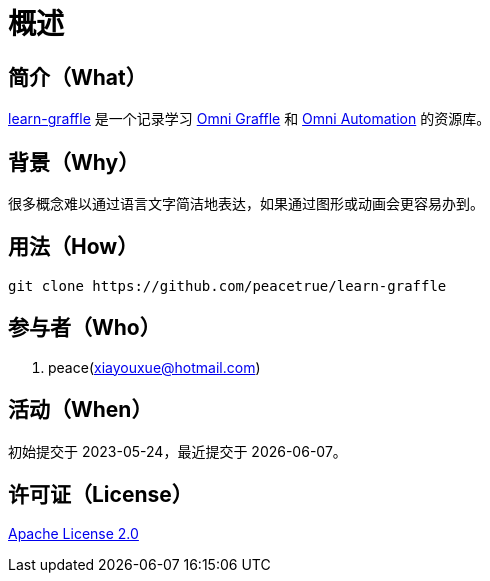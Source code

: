 = 概述
:website: https://peacetrue.github.io
:app-group: com.github.peacetrue.learn
:app-name: learn-graffle
:omnigraffle: https://support.omnigroup.com/documentation/omnigraffle/mac/7.19/en/
:omniautomation: https://www.omni-automation.com/

//@formatter:off

== 简介（What）

{website}/{app-name}/[{app-name}] 是一个记录学习 {omnigraffle}[Omni Graffle^] 和 {omniautomation}[Omni Automation^] 的资源库。

== 背景（Why）

很多概念难以通过语言文字简洁地表达，如果通过图形或动画会更容易办到。

== 用法（How）

[source%nowrap,bash,subs=attributes]
----
git clone https://github.com/peacetrue/{app-name}
----

== 参与者（Who）

. peace(xiayouxue@hotmail.com)

== 活动（When）

初始提交于 2023-05-24，最近提交于 {docdate}。

== 许可证（License）

https://github.com/peacetrue/{app-name}/blob/master/LICENSE[Apache License 2.0^]
